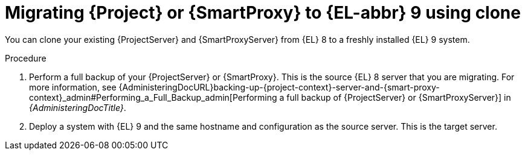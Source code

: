 [id="migrating-{project-context}-or-proxy-using-clone_{context}"]
= Migrating {Project} or {SmartProxy} to {EL-abbr}{nbsp}9 using clone

You can clone your existing {ProjectServer} and {SmartProxyServer} from {EL}{nbsp}8 to a freshly installed {EL}{nbsp}9 system.
ifdef::satellite[]
Create a backup of the existing {ProjectServer} and {SmartProxyServer}, which you then clone on the new {EL}{nbsp}9 system.
[NOTE]
====
You can use cloning for {ProjectServer} backups but not for {SmartProxyServer} backups.
====
endif::[]

.Procedure
. Perform a full backup of your {ProjectServer} or {SmartProxy}.
This is the source {EL}{nbsp}8 server that you are migrating.
For more information, see {AdministeringDocURL}backing-up-{project-context}-server-and-{smart-proxy-context}_admin#Performing_a_Full_Backup_admin[Performing a full backup of {ProjectServer} or {SmartProxyServer}] in _{AdministeringDocTitle}_.
. Deploy a system with {EL}{nbsp}9 and the same hostname and configuration as the source server.
This is the target server.
ifdef::satellite[]
. Clone the server.
Clone configures hostname for the target server and you can test it before retiring the source server.
For more information, see {AdministeringDocURL}sec-Cloning_to_Target[Cloning to the target server] in _{AdministeringDocTitle}_endif::[]
